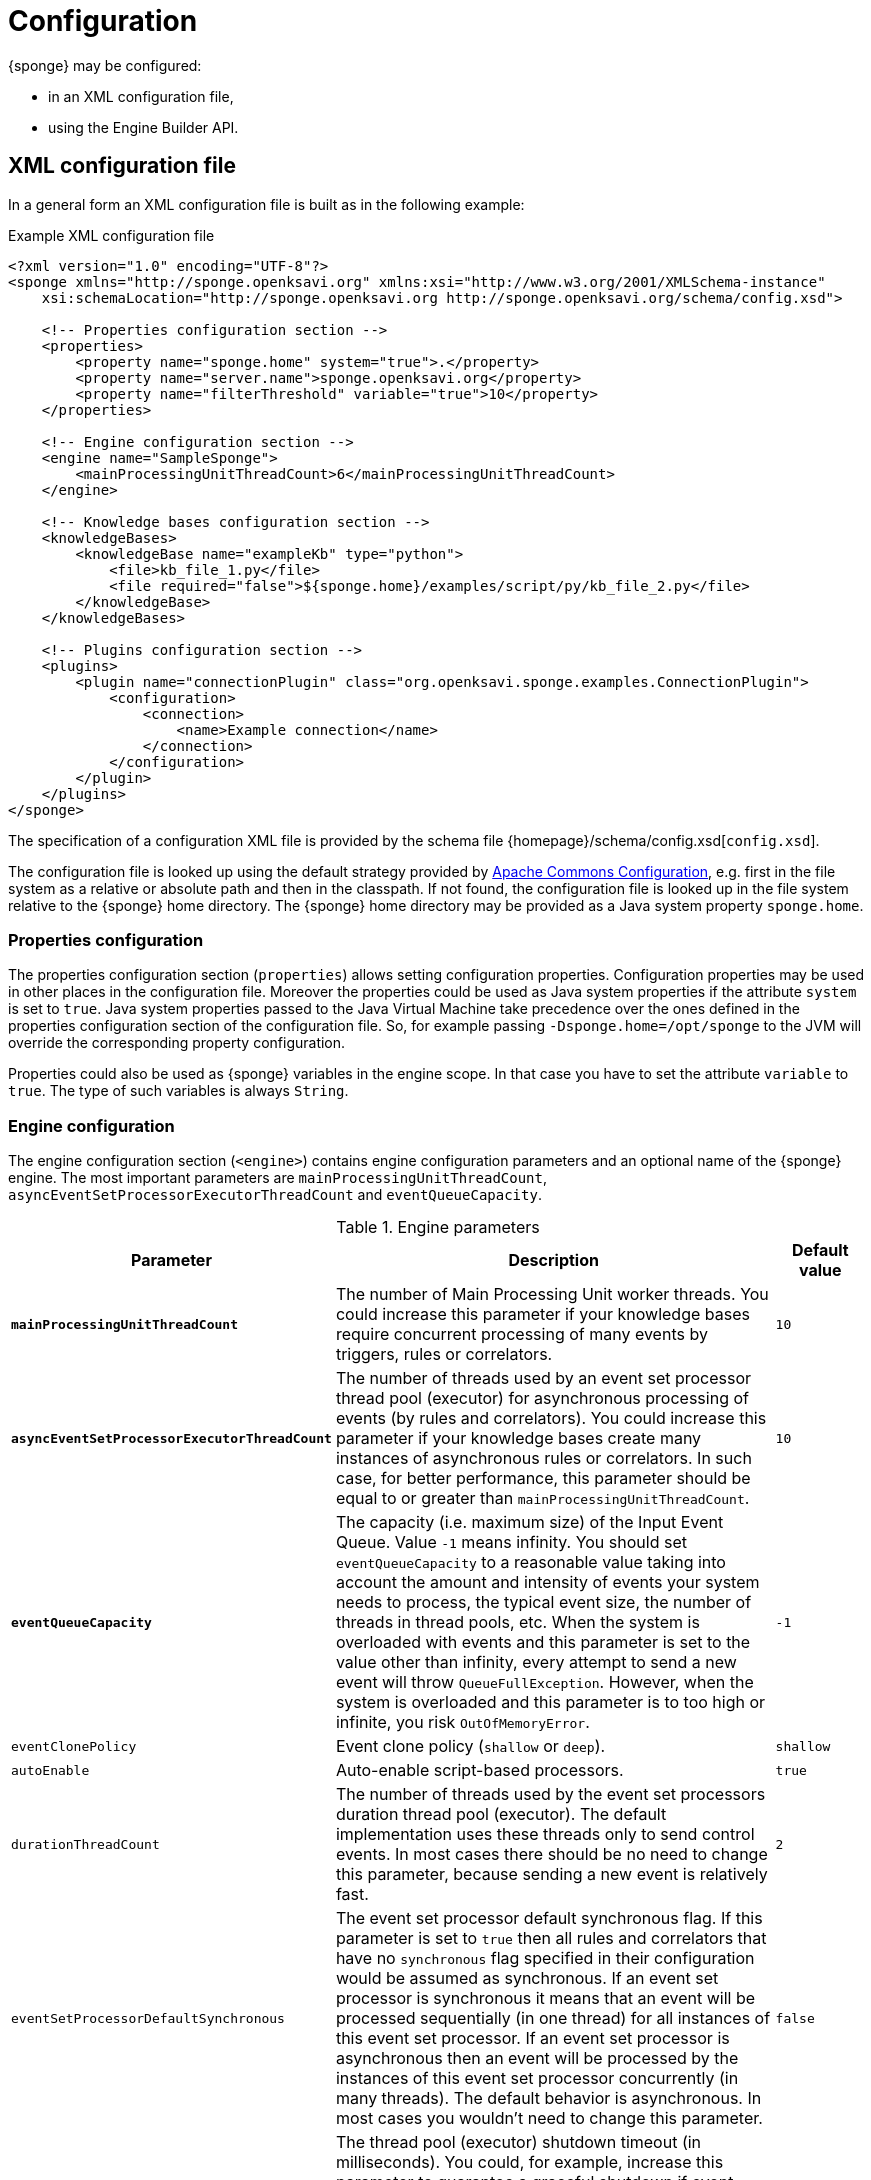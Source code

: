 = Configuration
{sponge} may be configured:

* in an XML configuration file,
* using the Engine Builder API.

== XML configuration file
In a general form an XML configuration file is built as in the following example:

.Example XML configuration file
[source,xml]
----
<?xml version="1.0" encoding="UTF-8"?>
<sponge xmlns="http://sponge.openksavi.org" xmlns:xsi="http://www.w3.org/2001/XMLSchema-instance"
    xsi:schemaLocation="http://sponge.openksavi.org http://sponge.openksavi.org/schema/config.xsd">

    <!-- Properties configuration section -->
    <properties>
        <property name="sponge.home" system="true">.</property>
        <property name="server.name">sponge.openksavi.org</property>
        <property name="filterThreshold" variable="true">10</property>
    </properties>

    <!-- Engine configuration section -->
    <engine name="SampleSponge">
        <mainProcessingUnitThreadCount>6</mainProcessingUnitThreadCount>
    </engine>

    <!-- Knowledge bases configuration section -->
    <knowledgeBases>
        <knowledgeBase name="exampleKb" type="python">
            <file>kb_file_1.py</file>
            <file required="false">${sponge.home}/examples/script/py/kb_file_2.py</file>
        </knowledgeBase>
    </knowledgeBases>

    <!-- Plugins configuration section -->
    <plugins>
        <plugin name="connectionPlugin" class="org.openksavi.sponge.examples.ConnectionPlugin">
            <configuration>
                <connection>
                    <name>Example connection</name>
                </connection>
            </configuration>
        </plugin>
    </plugins>
</sponge>
----

The specification of a configuration XML file is provided by the schema file {homepage}/schema/config.xsd[`config.xsd`].

The configuration file is looked up using the default strategy provided by https://commons.apache.org/proper/commons-configuration/[Apache Commons Configuration], e.g. first in the file system as a relative or absolute path and then in the classpath. If not found, the configuration file is looked up in the file system relative to the {sponge} home directory. The {sponge} home directory may be provided as a Java system property `sponge.home`.

=== Properties configuration
The properties configuration section (`properties`) allows setting configuration properties. Configuration properties may be used in other places in the configuration file. Moreover the properties could be used as Java system properties if the attribute `system` is set to `true`. Java system properties passed to the Java Virtual Machine take precedence over the ones defined in the properties configuration section of the configuration file. So, for example passing `-Dsponge.home=/opt/sponge` to the JVM  will override the corresponding property configuration.

Properties could also be used as {sponge} variables in the engine scope. In that case you have to set the attribute `variable` to `true`. The type of such variables is always `String`.

=== Engine configuration
The engine configuration section (`<engine>`) contains engine configuration parameters and an optional name of the {sponge} engine. The most important parameters are `mainProcessingUnitThreadCount`, `asyncEventSetProcessorExecutorThreadCount` and `eventQueueCapacity`.

.Engine parameters
[cols="2,5,1"]
|===
|Parameter |Description |Default value

|*`mainProcessingUnitThreadCount`*
|The number of Main Processing Unit worker threads. You could increase this parameter if your knowledge bases require concurrent processing of many events by triggers, rules or correlators.
|`10`

|*`asyncEventSetProcessorExecutorThreadCount`*
|The number of threads used by an event set processor thread pool (executor) for asynchronous processing of events (by rules and correlators). You could increase this parameter if your knowledge bases create many instances of asynchronous rules or correlators. In such case, for better performance, this parameter should be equal to or greater than `mainProcessingUnitThreadCount`.
|`10`

|*`eventQueueCapacity`*
|The capacity (i.e. maximum size) of the Input Event Queue. Value `-1` means infinity. You should set `eventQueueCapacity` to a reasonable value taking into account the amount and intensity of events your system needs to process, the typical event size, the number of threads in thread pools, etc. When the system is overloaded with events and this parameter is set to the value other than infinity, every attempt to send a new event will throw `QueueFullException`. However, when the system is overloaded and this parameter is to too high or infinite, you risk `OutOfMemoryError`.
|`-1`

|`eventClonePolicy`
|Event clone policy (`shallow` or `deep`).
|`shallow`

|`autoEnable`
|Auto-enable script-based processors.
|`true`

|`durationThreadCount`
|The number of threads used by the event set processors duration thread pool (executor). The default implementation uses these threads only to send control events. In most cases there should be no need to change this parameter, because sending a new event is relatively fast.
|`2`

|`eventSetProcessorDefaultSynchronous`
|The event set processor default synchronous flag. If this parameter is set to `true` then all rules and correlators that have no `synchronous` flag specified in their configuration would be assumed as synchronous. If an event set processor is synchronous it means that an event will be processed sequentially (in one thread) for all instances of this event set processor. If an event set processor is asynchronous then an event will be processed by the instances of this event set processor concurrently (in many threads). The default behavior is asynchronous. In most cases you wouldn't need to change this parameter.
|`false`

|`executorShutdownTimeout`
|The thread pool (executor) shutdown timeout (in milliseconds). You could, for example, increase this parameter to guarantee a graceful shutdown if event processors need more time to finish processing when the engine is shutting down. The actual shutting down of the entire engine may take longer than `executorShutdownTimeout` because this parameter is applied separately to several thread pools in the engine.
|`60000`
|===


=== Knowledge bases configuration
The knowledge bases configuration section (`<knowledgeBases>`) lists all script knowledge bases that are to be loaded into the engine.

Each `<knowledgeBase>` tag contains:

.Knowledge base configuration
[cols="1,1,5"]
|===
|Tag |Type |Description

|`name`
|Attribute
|The name of the knowledge base.

|`type`
|Attribute
|The type of the script knowledge base corresponding to the scripting language. Allowed values: `python`, `ruby`, `groovy`, `javascript`.

|`file`
|Element
|The file name of the knowledge base. A single knowledge base may use many files but all of them have to be written in one language.
|===

The `file` element may have the following optional attributes.

* `charset` - sets the file encoding.
* `required` - if set to `false`, the non existing files are ignored. The default value is `true` so when the file doesn't exist, the exception is thrown.

=== Plugins configuration
The plugins configuration section (`<plugins>`) contains plugin definitions (`<plugin>`) built as follows:

.Plugin configuration attributes
[cols="1,1,5"]
|===
|Tag |Type |Description

|`name`
|Attribute
|The unique name of the plugin (mandatory). A text without white spaces and special symbols. Also used as a variable name in order to access a given plugin in the knowledge base.

|`class`
|Attribute
|The name of the plugin class (Java class or a class defined in the scripting language in the script knowledge base (mandatory).

|`knowledgeBaseName`
|Attribute
|The name of the knowledge base containing the class of the plugin (optional). If not set then the default Java-based knowledge base is used.
|===

You may provide a custom plugin configuration section inside a `<configuration>` element. The contents of this plugin configuration depend on the given plugin implementation. Usually it would be a hierarchy of plugin specific sub tags.

[[engine-builder-api]]
== Engine Builder API
The Engine Builder API is provided by `DefaultEngine.builder()` static method that returns the `EngineBuilder` instance. This API follows a builder design pattern.

.Example configuration using the Engine Builder API
[source,java]
----
EchoPlugin plugin = new EchoPlugin();
plugin.setName("testPlugin");
plugin.setEcho("Echo text!");

Engine engine = DefaultEngine.builder()
        .systemProperty("sponge.home", "..")
        .property("test.property", "TEST")
        .plugin(plugin)
        .knowledgeBase("helloWorldKb", "examples/script/py/hello_world.py")
        .knowledgeBase(new TestKnowledgeBase())
        .build();

engine.getConfigurationManager().setMainProcessingUnitThreadCount(25);
engine.getConfigurationManager().setEventClonePolicy(EventClonePolicy.DEEP);

engine.startup();
----

The Engine Builder API provides the method `config()` to read an XML configuration file as well.

.Example of using the XML configuration file in the Engine Builder API
[source,java]
----
Engine engine = DefaultEngine.builder().config("examples/core/engine_parameters.xml").build();
engine.startup();
----

You may set engine parameters via `ConfigurationManager` but only after invoking `build()` and before starting up the engine.
